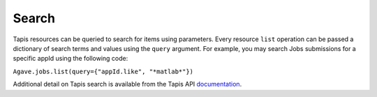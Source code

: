 ######                                      
Search
######                                      
                                                                                
Tapis resources can be queried to search for items using parameters. Every resource ``list`` operation
can be passed a dictionary of search terms and values using the ``query`` argument. For example,
you may search Jobs submissions for a specific appId using the following code:

``Agave.jobs.list(query={"appId.like", "*matlab*"})``

Additional detail on Tapis search is available from the Tapis API documentation_. 

.. Links

.. _documentation: https://tacc-cloud.readthedocs.io/projects/agave/en/latest/agave/guides/search/introduction.html
